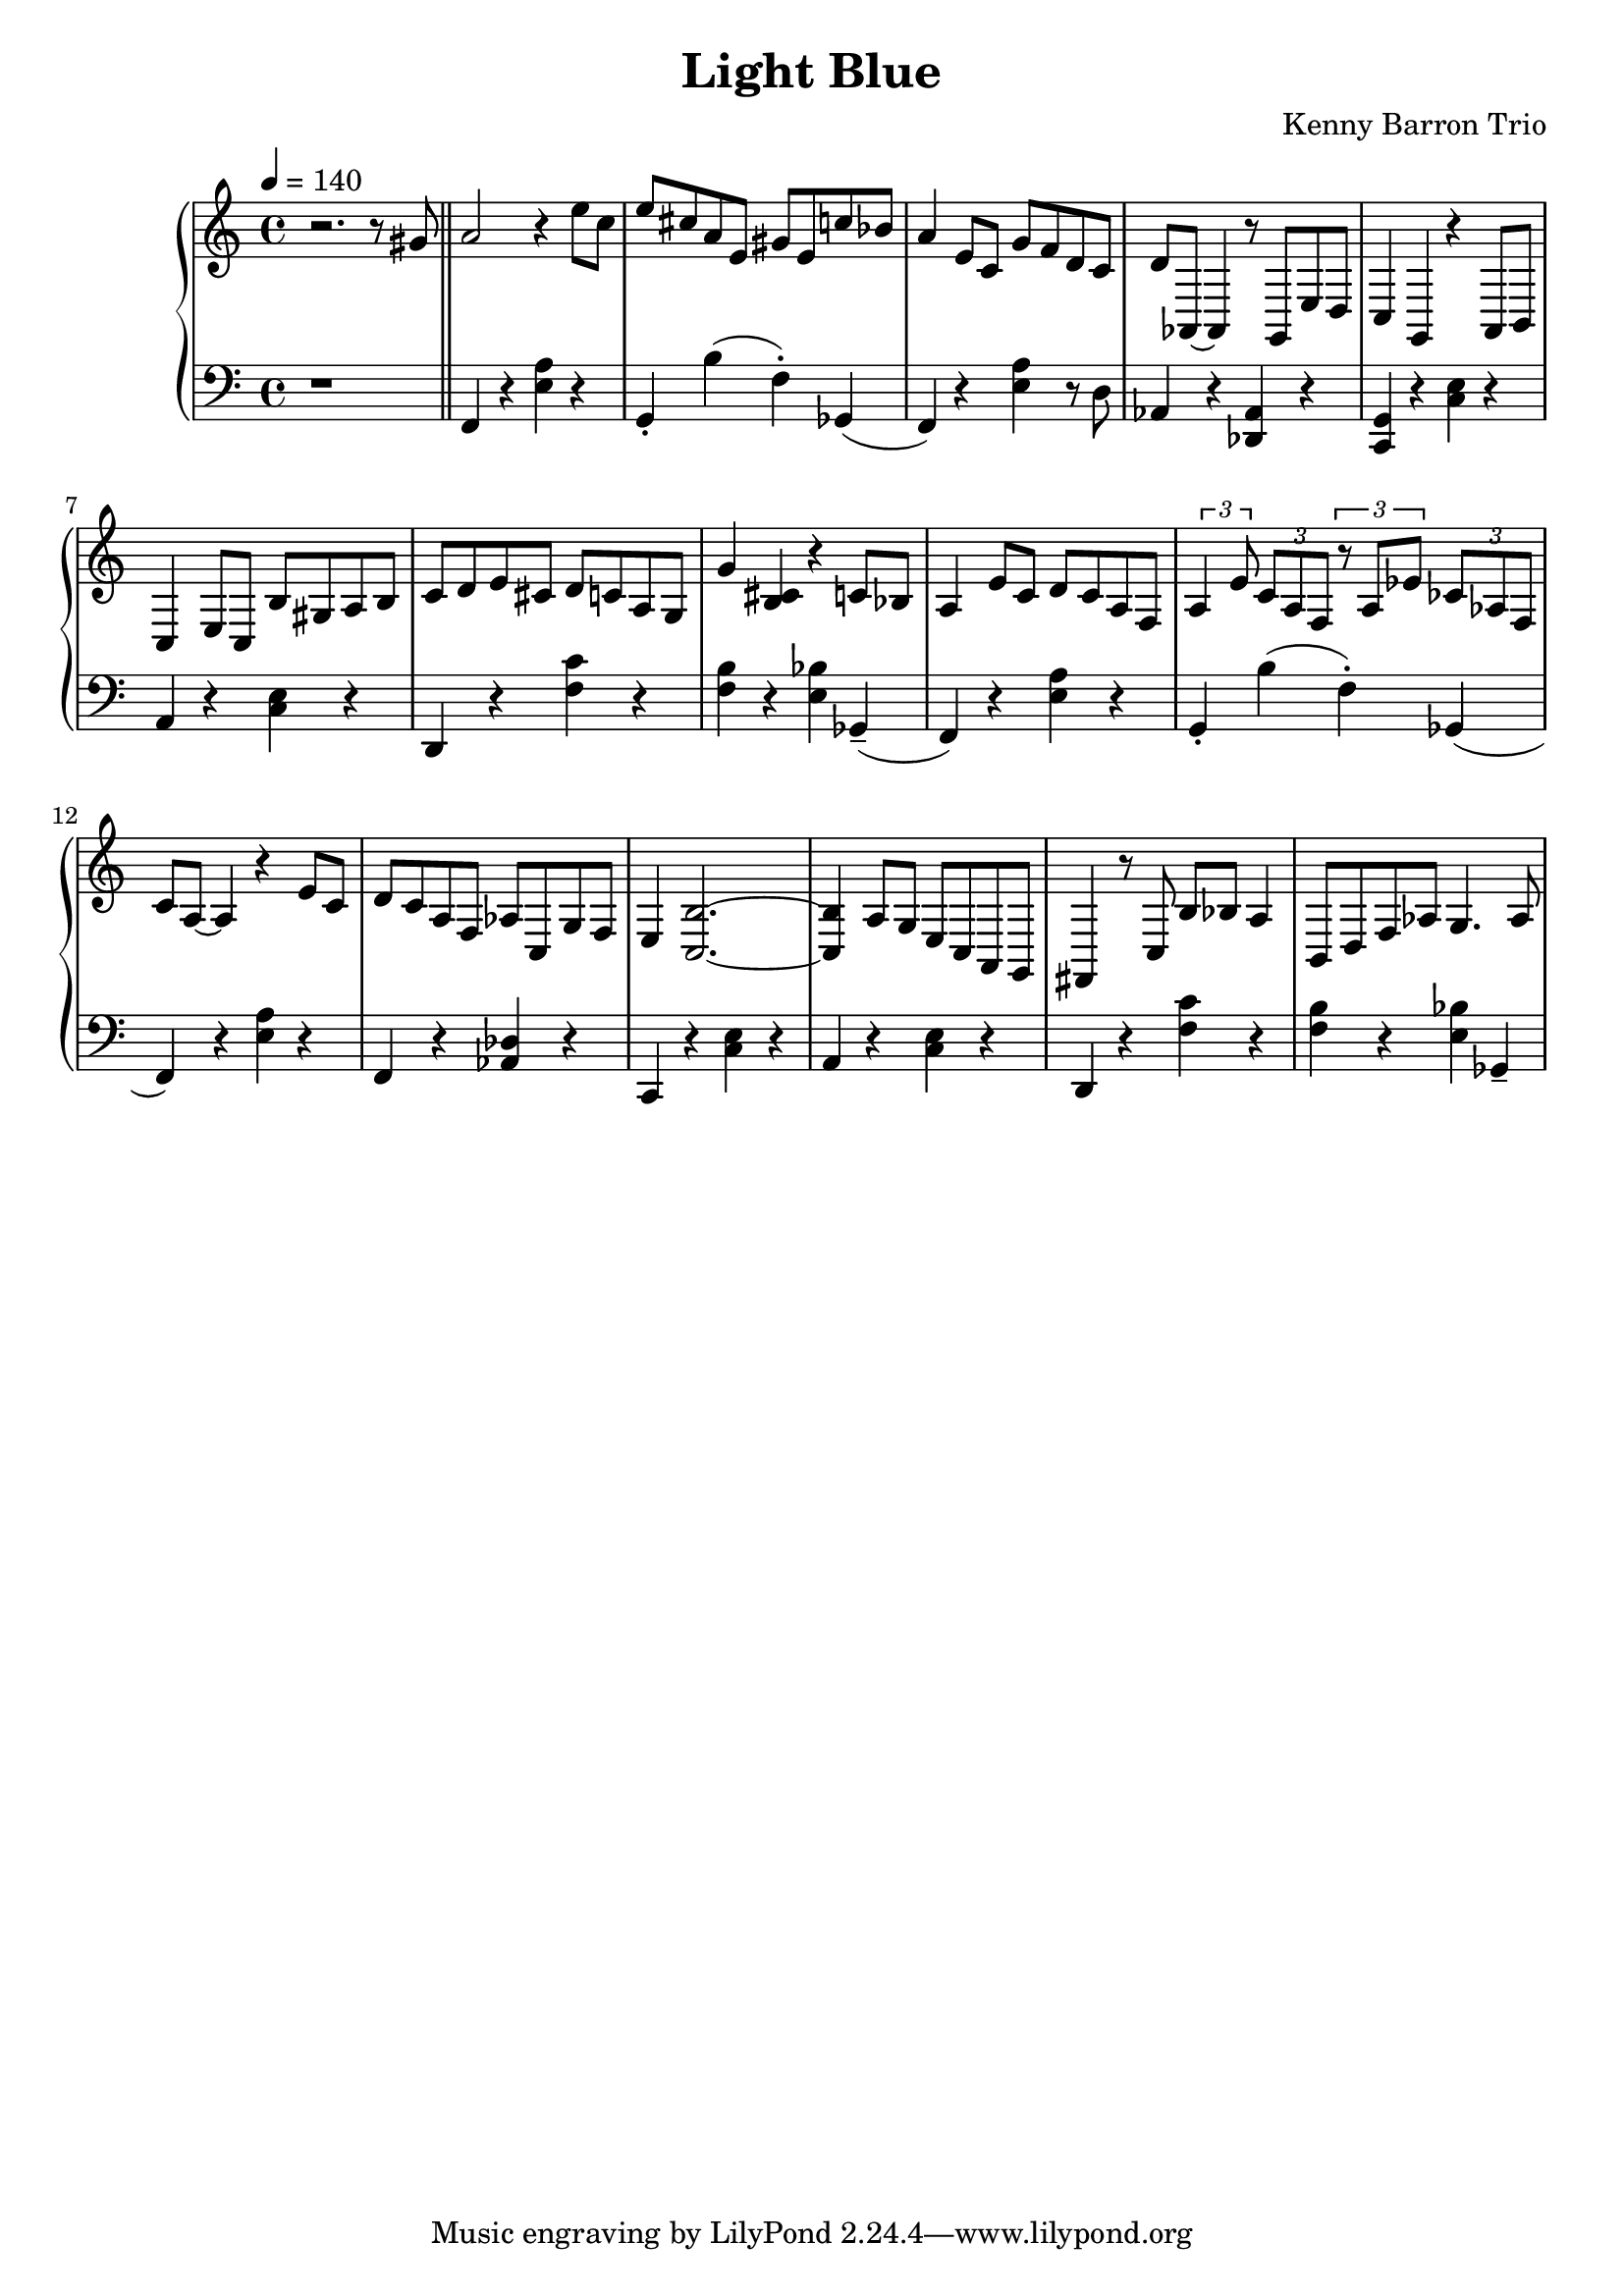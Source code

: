 \version "2.18.2"
\header {
  title = "Light Blue"
  composer = "Kenny Barron Trio"
}
upper = \relative c'' {
  \tempo 4 = 140
  \clef treble
  \key c \major
  \time 4/4
  r2. r8 gis \bar "||"
  a2 r4  e'8 c | e cis a e gis e c' bes |
  a4 e8 c g' f d c | d aes,~ aes4 r8 g e' d |
  c4 g r a8 b | c4 e8 c b' gis a b |
  c d e cis d c a g | g'4 < b, cis> r c8 bes |
  a4 e'8 c d c a f | \tuplet 3/2 { a4 e'8 } \tuplet 3/2 { c a f }
    \tuplet 3/2 { r8 a ees' } \tuplet 3/2 { ces aes f } |
  c' a~ a4 r e'8 c | d c a f aes c, g' f |
  e4 < c b' >2.~ | < c b' >4 a'8 g  e c a g |
  fis4 r8 c' b'8 bes a4 | b,8 d f aes g4. aes8 |

}

lower = \relative c, {
  \clef bass
  \key c \major
  \time 4/4

  r1 \bar "||"
  f4 r < e' a > r | g,-. b'( f-.) ges,( |
  f) r < e' a > r8 d |  aes4 r < des, aes' > r |
  < c g' > r < c' e > r | a r < c e > r |
  d, r < f' c' > r | < f b > r < e bes' > ges,--( |
  f)  r < e' a > r | g,-. b'( f-.) ges,( |
  f) r < e' a > r  | f, r < des' aes > r |
  c, r < c' e > r | a r < c e > r |
  d, r < f' c' > r | < f b > r < e bes' > ges,--( |

}

\score {
  \new PianoStaff <<
    \new Staff = "upper" \upper
    \new Staff = "lower" \lower
  >>
  \layout { }
  \midi { }
}
